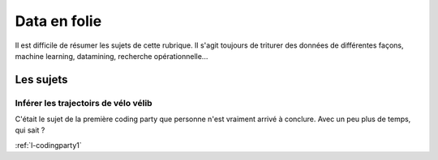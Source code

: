 ﻿
.. _l-proj_data:

Data en folie
=============

Il est difficile de résumer les sujets de cette rubrique.
Il s'agit toujours de triturer des données de différentes façons,
machine learning, datamining, recherche opérationnelle...


Les sujets
----------

Inférer les trajectoirs de vélo vélib
+++++++++++++++++++++++++++++++++++++

C'était le sujet de la première coding party que personne
n'est vraiment arrivé à conclure. Avec un peu plus de temps, qui sait ?

:ref:`l-codingparty1`



